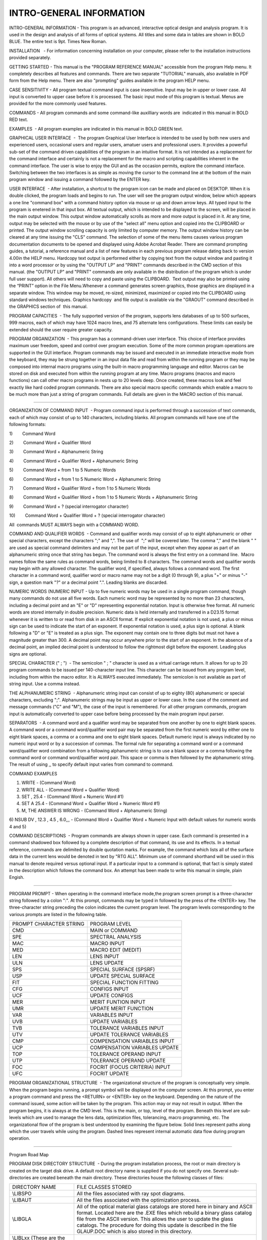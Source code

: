 INTRO-GENERAL INFORMATION
=========================
INTRO-GENERAL INFORMATION - This program is an advanced, interactive
optical design and analysis program. It is used in the design and
analysis of all forms of optical systems. All titles and some data in
tables are shown in BOLD BLUE. The entire text is 9pt. Times New Roman.

INSTALLATION   - For information concerning installation on your
computer, please refer to the installation instructions provided
separately.

GETTING STARTED - This manual is the "PROGRAM REFERENCE MANUAL"
accessible from the program Help menu. It completely describes all
features and commands. There are two separate "TUTORIAL" manuals, also
available in PDF form from the Help menu. There are also "prompting"
guides available in the program HELP menu.

CASE SENSITIVITY - All program textual command input is case
insensitive. Input may be in upper or lower case. All input is converted
to upper case before it is processed. The basic input mode of this
program is textual. Menus are provided for the more commonly used
features.

COMMANDS - All program commands and some command-like auxilliary words
are  indicated in this manual in BOLD RED text.

EXAMPLES  - All program examples are indicated in this manual in BOLD
GREEN text.

GRAPHICAL USER INTERFACE  -  The program Graphical User Interface is
intended to be used by both new users and experienced users, occasional
users and regular users, amatuer users and professional users. It
provides a powerful sub-set of the command driven capabilities of the
program in an intuitive format. It is not intended as a replacement for
the command interface and certainly is not a replacement for the macro
and scripting capabilities inherent in the command interface. The user
is wise to enjoy the GUI and as the occasion permits, explore the
command interface. Switching between the two interfaces is as simple as
moving the cursor to the command line at the bottom of the main program
window and issuing a command followed by the ENTER key.

USER INTERFACE  - After installation, a shortcut to the program icon can
be made and placed on DESKTOP. When it is double clicked, the program
loads and begins to run. The user will see the program output window,
below which appears a one line "command box" with a command history
option via mouse or up and down arrow keys. All typed input to the
program is enetered in that input box. All textual output, which is
intended to be displayed to the screen, will be placed in the main
output window. This output window automatically scrolls as more and more
output is placed in it. At any time, output may be selected with the
mouse or by use of the "select all" menu option and copied into the
CLIPBOARD or printed. The output window scrolling capacity is only
limited by computer memory. The output window history can be cleared at
any time issuing the "CLS" command. The selection of some of the menu
items causes various program documentation documents to be opened and
displayed using Adobe Acrobat Reader. There are command prompting
guides, a tutorial, a reference manual and a list of new features in
each previous program release dating back to version 4.00in the HELP
menu. Hardcopy text output is performed either by copying text from the
output window and pasting it into a word processor or by using the
"OUTPUT LP" and "PRINT" commands described in the CMD section of this
manual. (the "OUTPUT LP" and "PRINT" commands are only available in the
distribution of the program which is under full user support). All
others will need to copy and paste using the CLIPBOARD.  Text output may
also be printed using the “PRINT” option in the File Menu.Whenever a
command generates screen graphics, those graphics are displayed in a
separate window. This window may be moved, re-sized, minimized,
maximized or copied into the CLIPBOARD using standard windows
techniques. Graphics hardcopy  and file output is available via the
"GRAOUT" command described in the GRAPHICS section of  this manual.

PROGRAM CAPACITIES  - The fully supported version of the program,
supports lens databases of up to 500 surfaces, 999 macros, each of which
may have 1024 macro lines, and 75 alternate lens configurations. These
limits can easily be extended should the user require greater capacity.

PROGRAM ORGANIZATION  - This program has a command-driven user
interface. This choice of interface provides maximum user freedom, speed
and control over program execution. Some of the more common program
operations are supported in the GUI interface. Program commands may be
issued and executed in an immediate interactive mode from the keyboard,
they may be strung together in an input data file and read from within
the running program or they may be composed into internal macro programs
using the built-in macro programming language and editor. Macros can be
stored on disk and executed from within the running program at any time.
Macro programs (macros and macro functions) can call other macro
programs in nests up to 20 levels deep. Once created, these macros look
and feel exactly like hard coded program commands. There are also
special macro specific commands which enable a macro to be much more
than just a string of program commands. Full details are given in the
MACRO section of this manual.

--------------

ORGANIZATION OF COMMAND INPUT  - Program command input is performed
through a succession of text commands, each of which may consist of up
to 140 characters, including blanks. All program commands will have one
of the following formats:

1)        Command Word

2)        Command Word + Qualifier Word

3)        Command Word + Alphanumeric String

4)        Command Word + Qualifier Word + Alphanumeric String

5)        Command Word + from 1 to 5 Numeric Words

6)        Command Word + from 1 to 5 Numeric Word + Alphanumeric String

7)        Command Word + Qualifier Word + from 1 to 5 Numeric Words

8)        Command Word + Qualifier Word + from 1 to 5 Numeric Words +
Alphanumeric String

9)        Command Word + ? (special interrogator character)

10)        Command Word + Qualifier Word + ? (special interrogator
character)

All  commands MUST ALWAYS begin with a COMMAND WORD.

COMMAND AND QUALIFIER WORDS  - Command and qualifier words may consist
of up to eight alphanumeric or other special characters, except the
characters ";" and ",". The use of  ";" will be covered later. The comma
"," and the blank " " are used as special command delimiters and may not
be part of the input, except when they appear as part of an alphanumeric
string once that string has begun. The command word is always the first
entry on a command line.  Macro names follow the same rules as command
words, being limited to 8 characters. The command words and qualifier
words may begin with any allowed character. The qualifier word, if
specified, always follows a command word. The first character in a
command word, qualifier word or macro name may not be a digit (0 through
9), a plus "+" or minus "-" sign, a question mark "?" or a decimal point
".". Leading blanks are discarded.

NUMERIC WORDS (NUMERIC INPUT - Up to five numeric words may be used in a
single program command, though many commands do not use all five words.
Each numeric word may be represented by no more than 23 characters,
including a decimal point and an "E" or "D" representing exponential
notation. Input is otherwise free format. All numeric words are stored
internally in double precision. Numeric data is held internally and
transferred in a D23.15 format whenever it is written to or read from
disk in an ASCII format. If explicit exponential notation is not used, a
plus or minus sign can be used to indicate the start of an exponent. If
exponential notation is used, a plus sign is optional. A blank following
a "D" or "E" is treated as a plus sign. The exponent may contain one to
three digits but must not have a magnitude greater than 300. A decimal
point may occur anywhere prior to the start of an exponent. In the
absence of a decimal point, an implied decimal point is understood to
follow the rightmost digit before the exponent. Leading plus signs are
optional.

SPECIAL CHARACTER (" ; ")  - The semicolon " ; " character is used as a
virtual carriage return. It allows for up to 20 program commands to be
issued per 140-character input line. This character can be issued from
any program level, including from within the macro editor. It is
ALWAYS executed immediately. The semicolon is not available as part of
string input. Use a comma instead.

THE ALPHANUMERIC STRING  - Alphanumeric string input can consist of up
to eighty (80) alphanumeric or special characters, excluding ";".
Alphanumeric strings may be input as upper or lower case. In the case of
the comment and message commands ("C" and "M"), the case of the input is
remembered. For all other program commands, program input is
automatically converted to upper case before being processed by the main
program input parser.

SEPARATORS  - A command word and a qualifier word may be separated from
one another by one to eight blank spaces. A command word or a command
word/qualifier word pair may be separated from the first numeric word by
either one to eight blank spaces, a comma or a comma and one to eight
blank spaces. Default numeric input is always indicated by no numeric
input word or by a succession of commas. The formal rule for separating
a command word or a command word/qualifier word combination from a
following alphanumeric string is to use a blank space or a comma
following the command word or command word/qualifier word pair. This
space or comma is then followed by the alphanumeric string. The result
of using ,, to specify default input varies from command to command.

COMMAND EXAMPLES

1) WRITE - (Command Word)

2) WRITE ALL - (Command Word + Qualifier Word)

3) SET , 25.4 - (Command Word + Numeric Word #1)

4) SET A 25.4 - (Command Word + Qualifier Word + Numeric Word #1)

5) M, THE ANSWER IS WRONG - (Command Word + Alphanumeric String)

6) NSUB DV , 12.3 , 4.5 , 6.0,,, - (Command Word + Qualifier Word +
Numeric Input with default values for numeric words 4 and 5)

COMMAND DESCRIPTIONS  - Program commands are always shown in upper case.
Each command is presented in a command shadowed box followed by a
complete description of that command, its use and its effects. In a
textual reference, commands are delimited by double quotation marks. For
example, the command which lists all of the surface data in the current
lens would be denoted in text by "RTG ALL". Minimum use of command
shorthand will be used in this manual to denote required versus optional
input. If a particular input to a command is optional, that fact is
simply stated in the description which follows the command box. An
attempt has been made to write this manual in simple, plain Engish.

--------------

PROGRAM PROMPT - When operating in the command interface mode,the
program screen prompt is a three-character string followed by a colon
":". At this prompt, commands may be typed in followed by the press of
the <ENTER> key. The three-character string preceding the colon
indicates the current program level. The program levels corresponding to
the various prompts are listed in the following table.

======================= =============================
PROMPT CHARACTER STRING PROGRAM LEVEL
CMD                     MAIN or COMMAND
SPE                     SPECTRAL ANALYSIS
MAC                     MACRO INPUT
MED                     MACRO EDIT (MEDIT)
LEN                     LENS INPUT
ULN                     LENS UPDATE
SPS                     SPECIAL SURFACE (SPSRF)
USP                     UPDATE SPECIAL SURFACE
FIT                     SPECIAL FUNCTION FITTING
CFG                     CONFIGS INPUT
UCF                     UPDATE CONFIGS
MER                     MERIT FUNTION INPUT
UMR                     UPDATE MERIT FUNCTION
VAR                     VARIABLES INPUT
UVB                     UPDATE VARIABLES
TVB                     TOLERANCE VARIABLES INPUT
UTV                     UPDATE TOLERANCE VARIABLES
CMP                     COMPENSATION VARIABLES INPUT
UCP                     COMPENSATION VARIABLES UPDATE
TOP                     TOLERANCE OPERAND INPUT
UTP                     TOLERANCE OPERAND UPDATE
FOC                     FOCRIT (FOCUS CRITERIA) INPUT
UFC                     FOCRIT UPDATE
======================= =============================

PROGRAM ORGANIZATIONAL STRUCTURE  - The organizational structure of the
program is conceptually very simple. When the program begins running, a
prompt symbol will be displayed on the computer screen. At this prompt,
you enter a program command and press the <RETURN> or <ENTER> key on the
keyboard. Depending on the nature of the command issued, some action
will be taken by the program. This action may or may not result in
output. When the program begins, it is always at the CMD level. This is
the main, or top, level of the program. Beneath this level are
sub-levels which are used to manage the lens data, optimization files,
tolerancing, macro programming, etc. The organizational flow of the
program is best understood by examining the figure below. Solid lines
represent paths along which the user travels while using the program.
Dashed lines represent internal automatic data flow during program
operation.

--------------

Program Road Map

PROGRAM DISK DIRECTORY STRUCTURE  - During the program installation
process, the root or main directory is created on the target disk drive.
A default root directory name is supplied if you do not specify one.
Several sub-directories are created beneath the main directory. These
directories house the following classes of files:

+----------------------------------+----------------------------------+
| DIRECTORY NAME                   | FILE CLASSES STORED              |
+----------------------------------+----------------------------------+
| \\LIBSPO                         | All the files associated with    |
|                                  | ray spot diagrams.               |
+----------------------------------+----------------------------------+
| \\LIBAUT                         | All the files associated with    |
|                                  | the optimization process.        |
+----------------------------------+----------------------------------+
| \\LIBGLA                         | All of the optical material      |
|                                  | glass catalogs are stored here   |
|                                  | in binary and ASCII format.      |
|                                  | Located here are the .EXE files  |
|                                  | which rebuild a binary glass     |
|                                  | catalog file from the ASCII      |
|                                  | version. This allows the user to |
|                                  | update the glass catalogs. The   |
|                                  | procedure for doing this update  |
|                                  | is described in the file         |
|                                  | GLAUP.DOC which is also stored   |
|                                  | in this directory.               |
+----------------------------------+----------------------------------+
| \\LIBLxx (These are the          | All the files associated with    |
| directory names of the           | the lens manufacturer lenses are |
| manufacturer lens libraries.)    | stored in these directories.     |
+----------------------------------+----------------------------------+

--------------

PROGRAM FILES  - The following files are stored in the main program
directory or in one of its sub-directories:

+----------------------+----------------------------------------------+
| PRINTER.TXT          | Printer file created by the program.         |
+----------------------+----------------------------------------------+
| PUNCHFILE.DAT        | Auxiliary data transfer file created by the  |
|                      | program.                                     |
+----------------------+----------------------------------------------+
| CARDTEXT.DAT         | Auxiliary data transfer file created by the  |
|                      | program.                                     |
+----------------------+----------------------------------------------+
| EDITTEXT.DAT         | Editor file used with a DOS editor and the   |
|                      | "EDIT" command.                              |
+----------------------+----------------------------------------------+
| DEFAULTS.DAT         | A user-created file containing program       |
|                      | commands which the user wishes to run        |
|                      | automatically when the program starts. The   |
|                      | commands included in the default version of  |
|                      | this file are: "OUT TP" and "IN TP" .        |
+----------------------+----------------------------------------------+
| TAB.DAT              | Table Writer file                            |
+----------------------+----------------------------------------------+
| DATA.DAT             | Functional fitting data file                 |
+----------------------+----------------------------------------------+
| SPD.DAT, LSF.DAT     | MTF, Line Spread Function files              |
+----------------------+----------------------------------------------+
| RAYS.DAT, FIELDS.DAT | Field and ray definition files               |
+----------------------+----------------------------------------------+
| AUTO.DAT, AUTO2.DAT  | Optimization save files                      |
+----------------------+----------------------------------------------+
| OPDDAT.DAT           | OPD fitting files                            |
+----------------------+----------------------------------------------+
| APMAP.DAT            | Pupil apodization file                       |
+----------------------+----------------------------------------------+
| FOOT1.DAT            | Beam footprint file                          |
+----------------------+----------------------------------------------+

BATCH MODE OPERATION  - The program is primarily intended to be used in
an interactive setting. There are; however, situations where the program
may need to be run in a BATCH mode. To do this, prepare an ASCII file
named BATCH.DAT which contains all of the program commands which are to
be executed. Place it in the main program directory. Include an "EXIT"
statement as the last entry in this file. Next, either type "PRG BATCH"
at the DOS command prompt or at the RUN line. The program will execute
all of the commands in the BATCH.DAT file.

THE PROGRAM AS A SUBROUTINE  - In some special situations, the program
may be available as a callable subroutine. If you don't have the program
in that form, then you probably are not going to get the program in that
form. When the program is callable as a subroutine, all screen input and
output operations are turned off. Graphics output is limited in that no
program manipulation of the NEUTRAL.DAT file is possible via the VIE and
GRAOUT commands. No operating system commands can be executed in this
mode from inside the program. All such actions are to be programmed by
the user in non-program related subroutines. When the program is run as
a subroutine, it automatically runs in the above described BATCH mode.

OPTICAL DEFINITIONS - The following section has been asked for by
several users. It is intended to provide a short review of the "optical
definitions" assumed by the program.

Local Optical Axes  - The program assumes, at the origin or "vertex" of
every surface in a lens prescription, that there exists a right handed
rectangular "local" coordinate system. In the absence of surface tilts
and decentrations, the positive local Z-axis is perpendicular to the
surface and points to the right. The positive Y-axis is "up" and the
positive X-axis is "into" the page or screen.

Sequential Database  - The pth of rays traced through lens database
sequential. From surface 0, "the object surface" to "surface 1" to
"surface 2" and to each next surface and then to the final surface in
the database. The relative positions of each surface may be established
in either a "local" sense or a "global" sense. Most of the time, the
"local" sense is the easiest way to establish these relationships. In
the "local" sense, surface 1 is positioned relative to surface 0,
surface 2 relative to surface 1 and so on. The relative position of a
"following" surface is established with a "thickness" or TH
specification and by decentration and surface tilt commands relative to
the previous surface.

Surface Tilts  - A following surface may be reoriented with repect to
the previous surface by assigning surface tilts. When this is done, the
order in which the tilts are applied is generally ALPHA (about the
X-axis), then BETA about the new Y-axis and then GAMMA about the new
Z-axis. There are exceptions. The angular sign conventions are such that
ALPHA and BETA are left-handed positive and GAMMA is right-handed
positive. Figures illustrating these conventions can be found in the
Lens Database section of this manual This sign convention agrees with
CODE-V and ACCOS-V. In ZEMAX, the ALPHA and BETA sign conventions are
right-handed positive.

Paraxial Optical Axis  - Paraxial optical ray tracing is the result of a
linearization of the trigonometric ray tracing equations in which the
SINE and TANGENT of all angles is replace by their angular value in
radians and the COSINE is replace by 1.0. The paraxial ray trace ignores
surface decentrations and tilts. The paraxial optical axis therefore
passes through the center of all lens database surfaces.

--------------

Real Optical Axis  - The real optical axis has more than one definition
depending upon program ray trace settings.

If real ray aiming is turned off with the AIMRAY OFF command (not the
default condition), then the real ray optical axis is defined by the
path of the ray which originates at the center of the object surface
(generally surface 0) and passes through the center of surface 1. The
path of this ray, through the rest of the surfaces is considered to be
the "gut ray" and defines the optical axis of the system.

If real ray aiming is turned on with the AIMRAY ON command (the default
condition), then:

If there is no clear aperture assigned to the "reference surface", the
real optical axis is defined by the path of the ray which originates at
the center of the object surface (generally surface 0) and passes
through the center of the "reference surface". The ray is iteratively
aimed during this process. The path of this ray, through the rest of the
surfaces is considered to be the "gut ray" and defines the optical axis
of the system. The reference surface (see the REFS command) may be
assigned to be any surface betweem the object surface and the image
surface. In almost all cases, it should be the same surface defined to
be the aperture stop (see the ASTOP command).

If there is a clear aperture assigned to the "reference surface", the
real optical axis is defined by the path of the ray which originates at
the center of the object surface (generally surface 0) and passes
through the center of the clear aperture assigned to the "reference
surface". The ray is iteratively aimed during this process. This clear
aperture may even be decentered and tilted and the ray will still go
through the center of the clear aperture. The path of this ray, through
the rest of the surfaces is considered to be the "gut ray" and defines
the optical axis of the system. The reference surface (see the REFS
command) may be assigned to be any surface betweem the object surface
and the image surface. In almost all cases, it should be the same
surface defined to be the aperture stop (see the ASTOP command).

Real Ray Trace  - Real single trigonometric rays are traced with the
paradigm of reference object heights (or angles) and reference aperture
heights (see the SCY, SCX, SAY and SAX commands). These are single X and
Y values are stored with the lens. To specify a location in the object
surface from which rays originate, the FOB (Fractional OBject height)
command is used to establish a starting point relative to the reference
object height (or angle) values. FOB input values may be of any value
and are not limited to lie betweem -1 and 1. The RAY command is then
used to specify the relative position in the reference surface, vie the
reference aperture heights through which a ray will pass (if ray aiming
is on) or the relative position in surface 1 if ray aiming is off.

Reflections  - Every time a ray strikes and interacts with a reflector,
the ray's local n-direction cosine is essentially reversed and the sign
of the refractive index is reversed. This is common practice in all
optical design programs.

.. container::
